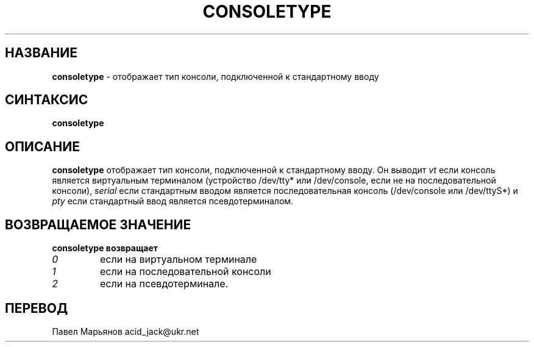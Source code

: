 .TH CONSOLETYPE 1 "Red Hat, Inc" "RH" \" -*- nroff -*-
.SH НАЗВАНИЕ
.B consoletype
\- отображает тип консоли, подключенной к стандартному вводу
.SH СИНТАКСИС
.B consoletype
.SH ОПИСАНИЕ
.B consoletype
отображает тип консоли, подключенной к стандартному вводу. Он выводит
.I vt
если консоль является виртуальным терминалом (устройство /dev/tty* или /dev/console, если не на последовательной консоли),
.I serial
если стандартным вводом является последовательная консоль (/dev/console или /dev/ttyS*) и
.I pty
если стандартный ввод является псевдотерминалом.
.SH ВОЗВРАЩАЕМОЕ ЗНАЧЕНИЕ
.B consoletype возвращает
.TP
.I 0
если на виртуальном терминале
.TP
.I 1
если на последовательной консоли
.TP
.I 2
если на псевдотерминале.
.SH ПЕРЕВОД
Павел Марьянов acid_jack@ukr.net

